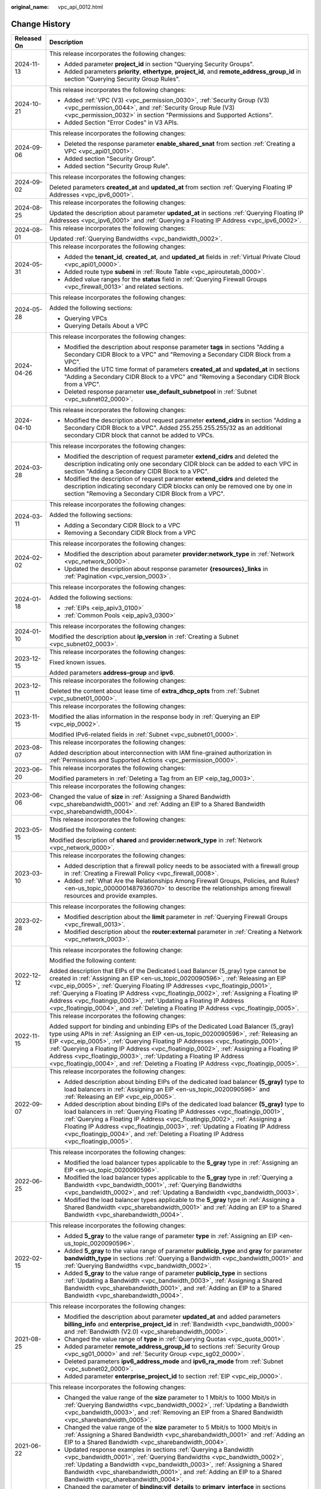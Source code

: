 :original_name: vpc_api_0012.html

.. _vpc_api_0012:

Change History
==============

+-----------------------------------+-------------------------------------------------------------------------------------------------------------------------------------------------------------------------------------------------------------------------------------------------------------------------------------------------------------------------------------------------------------------------------------------------------------------------------------------------------------------------------------------------------------------------+
| Released On                       | Description                                                                                                                                                                                                                                                                                                                                                                                                                                                                                                             |
+===================================+=========================================================================================================================================================================================================================================================================================================================================================================================================================================================================================================================+
| 2024-11-13                        | This release incorporates the following changes:                                                                                                                                                                                                                                                                                                                                                                                                                                                                        |
|                                   |                                                                                                                                                                                                                                                                                                                                                                                                                                                                                                                         |
|                                   | -  Added parameter **project_id** in section "Querying Security Groups".                                                                                                                                                                                                                                                                                                                                                                                                                                                |
|                                   | -  Added parameters **priority**, **ethertype**, **project_id**, and **remote_address_group_id** in section "Querying Security Group Rules".                                                                                                                                                                                                                                                                                                                                                                            |
+-----------------------------------+-------------------------------------------------------------------------------------------------------------------------------------------------------------------------------------------------------------------------------------------------------------------------------------------------------------------------------------------------------------------------------------------------------------------------------------------------------------------------------------------------------------------------+
| 2024-10-21                        | This release incorporates the following changes:                                                                                                                                                                                                                                                                                                                                                                                                                                                                        |
|                                   |                                                                                                                                                                                                                                                                                                                                                                                                                                                                                                                         |
|                                   | -  Added :ref:`VPC (V3) <vpc_permission_0030>`, :ref:`Security Group (V3) <vpc_permission_0044>`, and :ref:`Security Group Rule (V3) <vpc_permission_0032>` in section "Permissions and Supported Actions".                                                                                                                                                                                                                                                                                                             |
|                                   | -  Added Section "Error Codes" in V3 APIs.                                                                                                                                                                                                                                                                                                                                                                                                                                                                              |
+-----------------------------------+-------------------------------------------------------------------------------------------------------------------------------------------------------------------------------------------------------------------------------------------------------------------------------------------------------------------------------------------------------------------------------------------------------------------------------------------------------------------------------------------------------------------------+
| 2024-09-06                        | This release incorporates the following changes:                                                                                                                                                                                                                                                                                                                                                                                                                                                                        |
|                                   |                                                                                                                                                                                                                                                                                                                                                                                                                                                                                                                         |
|                                   | -  Deleted the response parameter **enable_shared_snat** from section :ref:`Creating a VPC <vpc_api01_0001>`.                                                                                                                                                                                                                                                                                                                                                                                                           |
|                                   | -  Added section "Security Group".                                                                                                                                                                                                                                                                                                                                                                                                                                                                                      |
|                                   | -  Added section "Security Group Rule".                                                                                                                                                                                                                                                                                                                                                                                                                                                                                 |
+-----------------------------------+-------------------------------------------------------------------------------------------------------------------------------------------------------------------------------------------------------------------------------------------------------------------------------------------------------------------------------------------------------------------------------------------------------------------------------------------------------------------------------------------------------------------------+
| 2024-09-02                        | This release incorporates the following changes:                                                                                                                                                                                                                                                                                                                                                                                                                                                                        |
|                                   |                                                                                                                                                                                                                                                                                                                                                                                                                                                                                                                         |
|                                   | Deleted parameters **created_at** and **updated_at** from section :ref:`Querying Floating IP Addresses <vpc_ipv6_0001>`.                                                                                                                                                                                                                                                                                                                                                                                                |
+-----------------------------------+-------------------------------------------------------------------------------------------------------------------------------------------------------------------------------------------------------------------------------------------------------------------------------------------------------------------------------------------------------------------------------------------------------------------------------------------------------------------------------------------------------------------------+
| 2024-08-25                        | This release incorporates the following changes:                                                                                                                                                                                                                                                                                                                                                                                                                                                                        |
|                                   |                                                                                                                                                                                                                                                                                                                                                                                                                                                                                                                         |
|                                   | Updated the description about parameter **updated_at** in sections :ref:`Querying Floating IP Addresses <vpc_ipv6_0001>` and :ref:`Querying a Floating IP Address <vpc_ipv6_0002>`.                                                                                                                                                                                                                                                                                                                                     |
+-----------------------------------+-------------------------------------------------------------------------------------------------------------------------------------------------------------------------------------------------------------------------------------------------------------------------------------------------------------------------------------------------------------------------------------------------------------------------------------------------------------------------------------------------------------------------+
| 2024-08-01                        | This release incorporates the following changes:                                                                                                                                                                                                                                                                                                                                                                                                                                                                        |
|                                   |                                                                                                                                                                                                                                                                                                                                                                                                                                                                                                                         |
|                                   | Updated :ref:`Querying Bandwidths <vpc_bandwidth_0002>`.                                                                                                                                                                                                                                                                                                                                                                                                                                                                |
+-----------------------------------+-------------------------------------------------------------------------------------------------------------------------------------------------------------------------------------------------------------------------------------------------------------------------------------------------------------------------------------------------------------------------------------------------------------------------------------------------------------------------------------------------------------------------+
| 2024-05-31                        | This release incorporates the following changes:                                                                                                                                                                                                                                                                                                                                                                                                                                                                        |
|                                   |                                                                                                                                                                                                                                                                                                                                                                                                                                                                                                                         |
|                                   | -  Added the **tenant_id**, **created_at**, and **updated_at** fields in :ref:`Virtual Private Cloud <vpc_api01_0000>`.                                                                                                                                                                                                                                                                                                                                                                                                 |
|                                   | -  Added route type **subeni** in :ref:`Route Table <vpc_apiroutetab_0000>`.                                                                                                                                                                                                                                                                                                                                                                                                                                            |
|                                   | -  Added value ranges for the **status** field in :ref:`Querying Firewall Groups <vpc_firewall_0013>` and related sections.                                                                                                                                                                                                                                                                                                                                                                                             |
+-----------------------------------+-------------------------------------------------------------------------------------------------------------------------------------------------------------------------------------------------------------------------------------------------------------------------------------------------------------------------------------------------------------------------------------------------------------------------------------------------------------------------------------------------------------------------+
| 2024-05-28                        | This release incorporates the following changes:                                                                                                                                                                                                                                                                                                                                                                                                                                                                        |
|                                   |                                                                                                                                                                                                                                                                                                                                                                                                                                                                                                                         |
|                                   | Added the following sections:                                                                                                                                                                                                                                                                                                                                                                                                                                                                                           |
|                                   |                                                                                                                                                                                                                                                                                                                                                                                                                                                                                                                         |
|                                   | -  Querying VPCs                                                                                                                                                                                                                                                                                                                                                                                                                                                                                                        |
|                                   | -  Querying Details About a VPC                                                                                                                                                                                                                                                                                                                                                                                                                                                                                         |
+-----------------------------------+-------------------------------------------------------------------------------------------------------------------------------------------------------------------------------------------------------------------------------------------------------------------------------------------------------------------------------------------------------------------------------------------------------------------------------------------------------------------------------------------------------------------------+
| 2024-04-26                        | This release incorporates the following changes:                                                                                                                                                                                                                                                                                                                                                                                                                                                                        |
|                                   |                                                                                                                                                                                                                                                                                                                                                                                                                                                                                                                         |
|                                   | -  Modified the description about response parameter **tags** in sections "Adding a Secondary CIDR Block to a VPC" and "Removing a Secondary CIDR Block from a VPC".                                                                                                                                                                                                                                                                                                                                                    |
|                                   | -  Modified the UTC time format of parameters **created_at** and **updated_at** in sections "Adding a Secondary CIDR Block to a VPC" and "Removing a Secondary CIDR Block from a VPC".                                                                                                                                                                                                                                                                                                                                  |
|                                   | -  Deleted response parameter **use_default_subnetpool** in :ref:`Subnet <vpc_subnet02_0000>`.                                                                                                                                                                                                                                                                                                                                                                                                                          |
+-----------------------------------+-------------------------------------------------------------------------------------------------------------------------------------------------------------------------------------------------------------------------------------------------------------------------------------------------------------------------------------------------------------------------------------------------------------------------------------------------------------------------------------------------------------------------+
| 2024-04-10                        | This release incorporates the following changes:                                                                                                                                                                                                                                                                                                                                                                                                                                                                        |
|                                   |                                                                                                                                                                                                                                                                                                                                                                                                                                                                                                                         |
|                                   | -  Modified the description about request parameter **extend_cidrs** in section "Adding a Secondary CIDR Block to a VPC". Added 255.255.255.255/32 as an additional secondary CIDR block that cannot be added to VPCs.                                                                                                                                                                                                                                                                                                  |
+-----------------------------------+-------------------------------------------------------------------------------------------------------------------------------------------------------------------------------------------------------------------------------------------------------------------------------------------------------------------------------------------------------------------------------------------------------------------------------------------------------------------------------------------------------------------------+
| 2024-03-28                        | This release incorporates the following changes:                                                                                                                                                                                                                                                                                                                                                                                                                                                                        |
|                                   |                                                                                                                                                                                                                                                                                                                                                                                                                                                                                                                         |
|                                   | -  Modified the description of request parameter **extend_cidrs** and deleted the description indicating only one secondary CIDR block can be added to each VPC in section "Adding a Secondary CIDR Block to a VPC".                                                                                                                                                                                                                                                                                                    |
|                                   | -  Modified the description of request parameter **extend_cidrs** and deleted the description indicating secondary CIDR blocks can only be removed one by one in section "Removing a Secondary CIDR Block from a VPC".                                                                                                                                                                                                                                                                                                  |
+-----------------------------------+-------------------------------------------------------------------------------------------------------------------------------------------------------------------------------------------------------------------------------------------------------------------------------------------------------------------------------------------------------------------------------------------------------------------------------------------------------------------------------------------------------------------------+
| 2024-03-11                        | This release incorporates the following changes:                                                                                                                                                                                                                                                                                                                                                                                                                                                                        |
|                                   |                                                                                                                                                                                                                                                                                                                                                                                                                                                                                                                         |
|                                   | Added the following sections:                                                                                                                                                                                                                                                                                                                                                                                                                                                                                           |
|                                   |                                                                                                                                                                                                                                                                                                                                                                                                                                                                                                                         |
|                                   | -  Adding a Secondary CIDR Block to a VPC                                                                                                                                                                                                                                                                                                                                                                                                                                                                               |
|                                   | -  Removing a Secondary CIDR Block from a VPC                                                                                                                                                                                                                                                                                                                                                                                                                                                                           |
+-----------------------------------+-------------------------------------------------------------------------------------------------------------------------------------------------------------------------------------------------------------------------------------------------------------------------------------------------------------------------------------------------------------------------------------------------------------------------------------------------------------------------------------------------------------------------+
| 2024-02-02                        | This release incorporates the following changes:                                                                                                                                                                                                                                                                                                                                                                                                                                                                        |
|                                   |                                                                                                                                                                                                                                                                                                                                                                                                                                                                                                                         |
|                                   | -  Modified the description about parameter **provider:network_type** in :ref:`Network <vpc_network_0000>`.                                                                                                                                                                                                                                                                                                                                                                                                             |
|                                   | -  Updated the description about response parameter **{resources}_links** in :ref:`Pagination <vpc_version_0003>`.                                                                                                                                                                                                                                                                                                                                                                                                      |
+-----------------------------------+-------------------------------------------------------------------------------------------------------------------------------------------------------------------------------------------------------------------------------------------------------------------------------------------------------------------------------------------------------------------------------------------------------------------------------------------------------------------------------------------------------------------------+
| 2024-01-18                        | This release incorporates the following changes:                                                                                                                                                                                                                                                                                                                                                                                                                                                                        |
|                                   |                                                                                                                                                                                                                                                                                                                                                                                                                                                                                                                         |
|                                   | Added the following sections:                                                                                                                                                                                                                                                                                                                                                                                                                                                                                           |
|                                   |                                                                                                                                                                                                                                                                                                                                                                                                                                                                                                                         |
|                                   | -  :ref:`EIPs <eip_apiv3_0100>`                                                                                                                                                                                                                                                                                                                                                                                                                                                                                         |
|                                   | -  :ref:`Common Pools <eip_apiv3_0300>`                                                                                                                                                                                                                                                                                                                                                                                                                                                                                 |
+-----------------------------------+-------------------------------------------------------------------------------------------------------------------------------------------------------------------------------------------------------------------------------------------------------------------------------------------------------------------------------------------------------------------------------------------------------------------------------------------------------------------------------------------------------------------------+
| 2024-01-10                        | This release incorporates the following changes:                                                                                                                                                                                                                                                                                                                                                                                                                                                                        |
|                                   |                                                                                                                                                                                                                                                                                                                                                                                                                                                                                                                         |
|                                   | Modified the description about **ip_version** in :ref:`Creating a Subnet <vpc_subnet02_0003>`.                                                                                                                                                                                                                                                                                                                                                                                                                          |
+-----------------------------------+-------------------------------------------------------------------------------------------------------------------------------------------------------------------------------------------------------------------------------------------------------------------------------------------------------------------------------------------------------------------------------------------------------------------------------------------------------------------------------------------------------------------------+
| 2023-12-15                        | This release incorporates the following changes:                                                                                                                                                                                                                                                                                                                                                                                                                                                                        |
|                                   |                                                                                                                                                                                                                                                                                                                                                                                                                                                                                                                         |
|                                   | Fixed known issues.                                                                                                                                                                                                                                                                                                                                                                                                                                                                                                     |
|                                   |                                                                                                                                                                                                                                                                                                                                                                                                                                                                                                                         |
|                                   | Added parameters **address-group** and **ipv6**.                                                                                                                                                                                                                                                                                                                                                                                                                                                                        |
+-----------------------------------+-------------------------------------------------------------------------------------------------------------------------------------------------------------------------------------------------------------------------------------------------------------------------------------------------------------------------------------------------------------------------------------------------------------------------------------------------------------------------------------------------------------------------+
| 2023-12-11                        | This release incorporates the following changes:                                                                                                                                                                                                                                                                                                                                                                                                                                                                        |
|                                   |                                                                                                                                                                                                                                                                                                                                                                                                                                                                                                                         |
|                                   | Deleted the content about lease time of **extra_dhcp_opts** from :ref:`Subnet <vpc_subnet01_0000>`.                                                                                                                                                                                                                                                                                                                                                                                                                     |
+-----------------------------------+-------------------------------------------------------------------------------------------------------------------------------------------------------------------------------------------------------------------------------------------------------------------------------------------------------------------------------------------------------------------------------------------------------------------------------------------------------------------------------------------------------------------------+
| 2023-11-15                        | This release incorporates the following changes:                                                                                                                                                                                                                                                                                                                                                                                                                                                                        |
|                                   |                                                                                                                                                                                                                                                                                                                                                                                                                                                                                                                         |
|                                   | Modified the alias information in the response body in :ref:`Querying an EIP <vpc_eip_0002>`.                                                                                                                                                                                                                                                                                                                                                                                                                           |
|                                   |                                                                                                                                                                                                                                                                                                                                                                                                                                                                                                                         |
|                                   | Modified IPv6-related fields in :ref:`Subnet <vpc_subnet01_0000>`.                                                                                                                                                                                                                                                                                                                                                                                                                                                      |
+-----------------------------------+-------------------------------------------------------------------------------------------------------------------------------------------------------------------------------------------------------------------------------------------------------------------------------------------------------------------------------------------------------------------------------------------------------------------------------------------------------------------------------------------------------------------------+
| 2023-08-07                        | This release incorporates the following changes:                                                                                                                                                                                                                                                                                                                                                                                                                                                                        |
|                                   |                                                                                                                                                                                                                                                                                                                                                                                                                                                                                                                         |
|                                   | Added description about interconnection with IAM fine-grained authorization in :ref:`Permissions and Supported Actions <vpc_permission_0000>`.                                                                                                                                                                                                                                                                                                                                                                          |
+-----------------------------------+-------------------------------------------------------------------------------------------------------------------------------------------------------------------------------------------------------------------------------------------------------------------------------------------------------------------------------------------------------------------------------------------------------------------------------------------------------------------------------------------------------------------------+
| 2023-06-20                        | This release incorporates the following changes:                                                                                                                                                                                                                                                                                                                                                                                                                                                                        |
|                                   |                                                                                                                                                                                                                                                                                                                                                                                                                                                                                                                         |
|                                   | Modified parameters in :ref:`Deleting a Tag from an EIP <eip_tag_0003>`.                                                                                                                                                                                                                                                                                                                                                                                                                                                |
+-----------------------------------+-------------------------------------------------------------------------------------------------------------------------------------------------------------------------------------------------------------------------------------------------------------------------------------------------------------------------------------------------------------------------------------------------------------------------------------------------------------------------------------------------------------------------+
| 2023-06-06                        | This release incorporates the following changes:                                                                                                                                                                                                                                                                                                                                                                                                                                                                        |
|                                   |                                                                                                                                                                                                                                                                                                                                                                                                                                                                                                                         |
|                                   | Changed the value of **size** in :ref:`Assigning a Shared Bandwidth <vpc_sharebandwidth_0001>` and :ref:`Adding an EIP to a Shared Bandwidth <vpc_sharebandwidth_0004>`.                                                                                                                                                                                                                                                                                                                                                |
+-----------------------------------+-------------------------------------------------------------------------------------------------------------------------------------------------------------------------------------------------------------------------------------------------------------------------------------------------------------------------------------------------------------------------------------------------------------------------------------------------------------------------------------------------------------------------+
| 2023-05-15                        | This release incorporates the following changes:                                                                                                                                                                                                                                                                                                                                                                                                                                                                        |
|                                   |                                                                                                                                                                                                                                                                                                                                                                                                                                                                                                                         |
|                                   | Modified the following content:                                                                                                                                                                                                                                                                                                                                                                                                                                                                                         |
|                                   |                                                                                                                                                                                                                                                                                                                                                                                                                                                                                                                         |
|                                   | Modified description of **shared** and **provider:network_type** in :ref:`Network <vpc_network_0000>`.                                                                                                                                                                                                                                                                                                                                                                                                                  |
+-----------------------------------+-------------------------------------------------------------------------------------------------------------------------------------------------------------------------------------------------------------------------------------------------------------------------------------------------------------------------------------------------------------------------------------------------------------------------------------------------------------------------------------------------------------------------+
| 2023-03-10                        | This release incorporates the following changes:                                                                                                                                                                                                                                                                                                                                                                                                                                                                        |
|                                   |                                                                                                                                                                                                                                                                                                                                                                                                                                                                                                                         |
|                                   | -  Added description that a firewall policy needs to be associated with a firewall group in :ref:`Creating a Firewall Policy <vpc_firewall_0008>`.                                                                                                                                                                                                                                                                                                                                                                      |
|                                   | -  Added :ref:`What Are the Relationships Among Firewall Groups, Policies, and Rules? <en-us_topic_0000001487936070>` to describe the relationships among firewall resources and provide examples.                                                                                                                                                                                                                                                                                                                      |
+-----------------------------------+-------------------------------------------------------------------------------------------------------------------------------------------------------------------------------------------------------------------------------------------------------------------------------------------------------------------------------------------------------------------------------------------------------------------------------------------------------------------------------------------------------------------------+
| 2023-02-28                        | This release incorporates the following changes:                                                                                                                                                                                                                                                                                                                                                                                                                                                                        |
|                                   |                                                                                                                                                                                                                                                                                                                                                                                                                                                                                                                         |
|                                   | -  Modified description about the **limit** parameter in :ref:`Querying Firewall Groups <vpc_firewall_0013>`.                                                                                                                                                                                                                                                                                                                                                                                                           |
|                                   | -  Modified description about the **router:external** parameter in :ref:`Creating a Network <vpc_network_0003>`.                                                                                                                                                                                                                                                                                                                                                                                                        |
+-----------------------------------+-------------------------------------------------------------------------------------------------------------------------------------------------------------------------------------------------------------------------------------------------------------------------------------------------------------------------------------------------------------------------------------------------------------------------------------------------------------------------------------------------------------------------+
| 2022-12-12                        | This release incorporates the following change:                                                                                                                                                                                                                                                                                                                                                                                                                                                                         |
|                                   |                                                                                                                                                                                                                                                                                                                                                                                                                                                                                                                         |
|                                   | Modified the following content:                                                                                                                                                                                                                                                                                                                                                                                                                                                                                         |
|                                   |                                                                                                                                                                                                                                                                                                                                                                                                                                                                                                                         |
|                                   | Added description that EIPs of the Dedicated Load Balancer (5_gray) type cannot be created in :ref:`Assigning an EIP <en-us_topic_0020090596>`, :ref:`Releasing an EIP <vpc_eip_0005>`, :ref:`Querying Floating IP Addresses <vpc_floatingip_0001>`, :ref:`Querying a Floating IP Address <vpc_floatingip_0002>`, :ref:`Assigning a Floating IP Address <vpc_floatingip_0003>`, :ref:`Updating a Floating IP Address <vpc_floatingip_0004>`, and :ref:`Deleting a Floating IP Address <vpc_floatingip_0005>`.           |
+-----------------------------------+-------------------------------------------------------------------------------------------------------------------------------------------------------------------------------------------------------------------------------------------------------------------------------------------------------------------------------------------------------------------------------------------------------------------------------------------------------------------------------------------------------------------------+
| 2022-11-15                        | This release incorporates the following changes:                                                                                                                                                                                                                                                                                                                                                                                                                                                                        |
|                                   |                                                                                                                                                                                                                                                                                                                                                                                                                                                                                                                         |
|                                   | Added support for binding and unbinding EIPs of the Dedicated Load Balancer (5_gray) type using APIs in :ref:`Assigning an EIP <en-us_topic_0020090596>`, :ref:`Releasing an EIP <vpc_eip_0005>`, :ref:`Querying Floating IP Addresses <vpc_floatingip_0001>`, :ref:`Querying a Floating IP Address <vpc_floatingip_0002>`, :ref:`Assigning a Floating IP Address <vpc_floatingip_0003>`, :ref:`Updating a Floating IP Address <vpc_floatingip_0004>`, and :ref:`Deleting a Floating IP Address <vpc_floatingip_0005>`. |
+-----------------------------------+-------------------------------------------------------------------------------------------------------------------------------------------------------------------------------------------------------------------------------------------------------------------------------------------------------------------------------------------------------------------------------------------------------------------------------------------------------------------------------------------------------------------------+
| 2022-09-07                        | This release incorporates the following changes:                                                                                                                                                                                                                                                                                                                                                                                                                                                                        |
|                                   |                                                                                                                                                                                                                                                                                                                                                                                                                                                                                                                         |
|                                   | -  Added description about binding EIPs of the dedicated load balancer **(5_gray)** type to load balancers in :ref:`Assigning an EIP <en-us_topic_0020090596>` and :ref:`Releasing an EIP <vpc_eip_0005>`.                                                                                                                                                                                                                                                                                                              |
|                                   | -  Added description about binding EIPs of the dedicated load balancer **(5_gray)** type to load balancers in :ref:`Querying Floating IP Addresses <vpc_floatingip_0001>`, :ref:`Querying a Floating IP Address <vpc_floatingip_0002>`, :ref:`Assigning a Floating IP Address <vpc_floatingip_0003>`, :ref:`Updating a Floating IP Address <vpc_floatingip_0004>`, and :ref:`Deleting a Floating IP Address <vpc_floatingip_0005>`.                                                                                     |
+-----------------------------------+-------------------------------------------------------------------------------------------------------------------------------------------------------------------------------------------------------------------------------------------------------------------------------------------------------------------------------------------------------------------------------------------------------------------------------------------------------------------------------------------------------------------------+
| 2022-06-25                        | This release incorporates the following changes:                                                                                                                                                                                                                                                                                                                                                                                                                                                                        |
|                                   |                                                                                                                                                                                                                                                                                                                                                                                                                                                                                                                         |
|                                   | -  Modified the load balancer types applicable to the **5_gray** type in :ref:`Assigning an EIP <en-us_topic_0020090596>`.                                                                                                                                                                                                                                                                                                                                                                                              |
|                                   | -  Modified the load balancer types applicable to the **5_gray** type in :ref:`Querying a Bandwidth <vpc_bandwidth_0001>`, :ref:`Querying Bandwidths <vpc_bandwidth_0002>`, and :ref:`Updating a Bandwidth <vpc_bandwidth_0003>`.                                                                                                                                                                                                                                                                                       |
|                                   | -  Modified the load balancer types applicable to the **5_gray** type in :ref:`Assigning a Shared Bandwidth <vpc_sharebandwidth_0001>` and :ref:`Adding an EIP to a Shared Bandwidth <vpc_sharebandwidth_0004>`.                                                                                                                                                                                                                                                                                                        |
+-----------------------------------+-------------------------------------------------------------------------------------------------------------------------------------------------------------------------------------------------------------------------------------------------------------------------------------------------------------------------------------------------------------------------------------------------------------------------------------------------------------------------------------------------------------------------+
| 2022-02-15                        | This release incorporates the following changes:                                                                                                                                                                                                                                                                                                                                                                                                                                                                        |
|                                   |                                                                                                                                                                                                                                                                                                                                                                                                                                                                                                                         |
|                                   | -  Added **5_gray** to the value range of parameter **type** in :ref:`Assigning an EIP <en-us_topic_0020090596>`.                                                                                                                                                                                                                                                                                                                                                                                                       |
|                                   | -  Added **5_gray** to the value range of parameter **publicip_type** and **gray** for parameter **bandwidth_type** in sections :ref:`Querying a Bandwidth <vpc_bandwidth_0001>` and :ref:`Querying Bandwidths <vpc_bandwidth_0002>`.                                                                                                                                                                                                                                                                                   |
|                                   | -  Added **5_gray** to the value range of parameter **publicip_type** in sections :ref:`Updating a Bandwidth <vpc_bandwidth_0003>`, :ref:`Assigning a Shared Bandwidth <vpc_sharebandwidth_0001>`, and :ref:`Adding an EIP to a Shared Bandwidth <vpc_sharebandwidth_0004>`.                                                                                                                                                                                                                                            |
+-----------------------------------+-------------------------------------------------------------------------------------------------------------------------------------------------------------------------------------------------------------------------------------------------------------------------------------------------------------------------------------------------------------------------------------------------------------------------------------------------------------------------------------------------------------------------+
| 2021-08-25                        | This release incorporates the following changes:                                                                                                                                                                                                                                                                                                                                                                                                                                                                        |
|                                   |                                                                                                                                                                                                                                                                                                                                                                                                                                                                                                                         |
|                                   | -  Modified the description about parameter **updated_at** and added parameters **billing_info** and **enterprise_project_id** in :ref:`Bandwidth <vpc_bandwidth_0000>` and :ref:`Bandwidth (V2.0) <vpc_sharebandwidth_0000>`.                                                                                                                                                                                                                                                                                          |
|                                   | -  Changed the value range of **type** in :ref:`Querying Quotas <vpc_quota_0001>`.                                                                                                                                                                                                                                                                                                                                                                                                                                      |
|                                   | -  Added parameter **remote_address_group_id** to sections :ref:`Security Group <vpc_sg01_0000>` and :ref:`Security Group <vpc_sg02_0000>`.                                                                                                                                                                                                                                                                                                                                                                             |
|                                   | -  Deleted parameters **ipv6_address_mode** and **ipv6_ra_mode** from :ref:`Subnet <vpc_subnet02_0000>`.                                                                                                                                                                                                                                                                                                                                                                                                                |
|                                   | -  Added parameter **enterprise_project_id** to section :ref:`EIP <vpc_eip_0000>`.                                                                                                                                                                                                                                                                                                                                                                                                                                      |
+-----------------------------------+-------------------------------------------------------------------------------------------------------------------------------------------------------------------------------------------------------------------------------------------------------------------------------------------------------------------------------------------------------------------------------------------------------------------------------------------------------------------------------------------------------------------------+
| 2021-06-22                        | This release incorporates the following changes:                                                                                                                                                                                                                                                                                                                                                                                                                                                                        |
|                                   |                                                                                                                                                                                                                                                                                                                                                                                                                                                                                                                         |
|                                   | -  Changed the value range of the **size** parameter to 1 Mbit/s to 1000 Mbit/s in :ref:`Querying Bandwidths <vpc_bandwidth_0002>`, :ref:`Updating a Bandwidth <vpc_bandwidth_0003>`, and :ref:`Removing an EIP from a Shared Bandwidth <vpc_sharebandwidth_0005>`.                                                                                                                                                                                                                                                     |
|                                   | -  Changed the value range of the **size** parameter to 5 Mbit/s to 1000 Mbit/s in :ref:`Assigning a Shared Bandwidth <vpc_sharebandwidth_0001>` and :ref:`Adding an EIP to a Shared Bandwidth <vpc_sharebandwidth_0004>`.                                                                                                                                                                                                                                                                                              |
|                                   | -  Updated response examples in sections :ref:`Querying a Bandwidth <vpc_bandwidth_0001>`, :ref:`Querying Bandwidths <vpc_bandwidth_0002>`, :ref:`Updating a Bandwidth <vpc_bandwidth_0003>`, :ref:`Assigning a Shared Bandwidth <vpc_sharebandwidth_0001>`, and :ref:`Adding an EIP to a Shared Bandwidth <vpc_sharebandwidth_0004>`.                                                                                                                                                                                  |
|                                   | -  Changed the parameter of **binding:vif_details** to **primary_interface** in sections :ref:`Querying Ports <vpc_port02_0001>`, :ref:`Querying a Port <vpc_port02_0002>`, :ref:`Creating a Port <vpc_port02_0003>`, and :ref:`Updating a Port <vpc_port02_0004>`.                                                                                                                                                                                                                                                     |
+-----------------------------------+-------------------------------------------------------------------------------------------------------------------------------------------------------------------------------------------------------------------------------------------------------------------------------------------------------------------------------------------------------------------------------------------------------------------------------------------------------------------------------------------------------------------------+
| 2021-05-25                        | This release incorporates the following changes:                                                                                                                                                                                                                                                                                                                                                                                                                                                                        |
|                                   |                                                                                                                                                                                                                                                                                                                                                                                                                                                                                                                         |
|                                   | -  Added parameter **id** to the **bandwidth** field in section :ref:`Assigning an EIP <en-us_topic_0020090596>`.                                                                                                                                                                                                                                                                                                                                                                                                       |
|                                   | -  Added parameter **ip_version** to sections :ref:`EIP <vpc_eip_0000>`, :ref:`Bandwidth <vpc_bandwidth_0000>`, and :ref:`Bandwidth (V2.0) <vpc_sharebandwidth_0000>`.                                                                                                                                                                                                                                                                                                                                                  |
|                                   | -  Added parameter **bandwidth_name** to section :ref:`EIP <vpc_eip_0000>`.                                                                                                                                                                                                                                                                                                                                                                                                                                             |
|                                   | -  Added parameters **created_at**, **updated_at**, **enable_bandwidth_rules**, **rule_quota**, and **bandwidth_rules** in sections :ref:`Bandwidth <vpc_bandwidth_0000>` and :ref:`Assigning a Shared Bandwidth <vpc_sharebandwidth_0001>`.                                                                                                                                                                                                                                                                            |
|                                   | -  Added value **share** to the value range of parameter **bandwidth_type** in section :ref:`Bandwidth <vpc_bandwidth_0000>`.                                                                                                                                                                                                                                                                                                                                                                                           |
+-----------------------------------+-------------------------------------------------------------------------------------------------------------------------------------------------------------------------------------------------------------------------------------------------------------------------------------------------------------------------------------------------------------------------------------------------------------------------------------------------------------------------------------------------------------------------+
| 2021-05-10                        | This release incorporates the following changes:                                                                                                                                                                                                                                                                                                                                                                                                                                                                        |
|                                   |                                                                                                                                                                                                                                                                                                                                                                                                                                                                                                                         |
|                                   | -  Added description that the IP addresses reserved by the system cannot be obtained using APIs in :ref:`Querying Private IP Address Details <vpc_privateip_0002>`.                                                                                                                                                                                                                                                                                                                                                     |
|                                   | -  Moved :ref:`Error Codes <vpc_api_0003>` and :ref:`Status Codes <vpc_api_0002>` to :ref:`Appendix <vpc_api_0007>`.                                                                                                                                                                                                                                                                                                                                                                                                    |
|                                   | -  Added a value for the **type** parameter of the **publicip** field in section :ref:`EIP <vpc_eip_0000>` and :ref:`Bandwidth <vpc_bandwidth_0000>`.                                                                                                                                                                                                                                                                                                                                                                   |
|                                   | -  Added **WHOLE** to the value range of parameter **share_type** in section :ref:`Bandwidth <vpc_bandwidth_0000>`.                                                                                                                                                                                                                                                                                                                                                                                                     |
+-----------------------------------+-------------------------------------------------------------------------------------------------------------------------------------------------------------------------------------------------------------------------------------------------------------------------------------------------------------------------------------------------------------------------------------------------------------------------------------------------------------------------------------------------------------------------+
| 2020-12-16                        | This release incorporates the following changes:                                                                                                                                                                                                                                                                                                                                                                                                                                                                        |
|                                   |                                                                                                                                                                                                                                                                                                                                                                                                                                                                                                                         |
|                                   | -  Modified the value range of **cidr** in section :ref:`Virtual Private Cloud <vpc_api01_0000>`.                                                                                                                                                                                                                                                                                                                                                                                                                       |
|                                   | -  Changed the maximum number of tags in sections :ref:`Querying VPCs by Tag <vpc_tag_0005>` and :ref:`Querying Subnets by Tag <subnet_tag_0005>`.                                                                                                                                                                                                                                                                                                                                                                      |
|                                   | -  Added fields **port_security_enabled**, **dns_name**, and **dns_assignment** to section :ref:`Port <vpc_port02_0000>`.                                                                                                                                                                                                                                                                                                                                                                                               |
+-----------------------------------+-------------------------------------------------------------------------------------------------------------------------------------------------------------------------------------------------------------------------------------------------------------------------------------------------------------------------------------------------------------------------------------------------------------------------------------------------------------------------------------------------------------------------+
| 2020-06-30                        | This release incorporates the following changes:                                                                                                                                                                                                                                                                                                                                                                                                                                                                        |
|                                   |                                                                                                                                                                                                                                                                                                                                                                                                                                                                                                                         |
|                                   | -  Added the **routes** field in section :ref:`Updating a VPC <vpc_api01_0004>`.                                                                                                                                                                                                                                                                                                                                                                                                                                        |
|                                   | -  Added field **index_enabled** in section :ref:`VPC Flow Log <vpc_flow_0000>`.                                                                                                                                                                                                                                                                                                                                                                                                                                        |
|                                   | -  Modified URI parameters in sections :ref:`Querying Security Group Rule Details <vpc_sg01_0006>` and :ref:`Deleting a Security Group Rule <vpc_sg01_0008>`.                                                                                                                                                                                                                                                                                                                                                           |
|                                   | -  Modified description of the **tenant_id** field in section :ref:`Creating a VPC Peering Connection <vpc_peering_0003>`.                                                                                                                                                                                                                                                                                                                                                                                              |
|                                   | -  Modified the **network_ip_availability** parameter type in section :ref:`Querying IP Address Usage on a Specified Network <vpc_natworkip_0001>`.                                                                                                                                                                                                                                                                                                                                                                     |
|                                   | -  Modified the **networks** parameter type in section :ref:`Querying Networks <vpc_network_0001>`.                                                                                                                                                                                                                                                                                                                                                                                                                     |
|                                   | -  Added response parameter **project_id** in sections :ref:`Adding an Interface to a Router <vpc_router_0006>` and :ref:`Removing an Interface from a Router <vpc_router_0007>`.                                                                                                                                                                                                                                                                                                                                       |
|                                   | -  Added the **device_owner** field in section :ref:`Creating a Port <vpc_port02_0003>`.                                                                                                                                                                                                                                                                                                                                                                                                                                |
|                                   | -  Added information about whether the **allow_address_pair** and **extra_dhcp_opt** fields are mandatory in section :ref:`Updating a Port <vpc_port02_0004>`.                                                                                                                                                                                                                                                                                                                                                          |
|                                   | -  Added or modified the **ports_links**, **binding:profile**, and **binding:vif_details** fields in section :ref:`Port <vpc_port02_0000>`.                                                                                                                                                                                                                                                                                                                                                                             |
|                                   | -  Added the **networks_links** field in section :ref:`Network <vpc_network_0000>`.                                                                                                                                                                                                                                                                                                                                                                                                                                     |
|                                   | -  Added the **subnets_links** field in section :ref:`Subnet <vpc_subnet02_0000>`.                                                                                                                                                                                                                                                                                                                                                                                                                                      |
|                                   | -  Added the **routers_links** field in section :ref:`Router <vpc_router_0000>`.                                                                                                                                                                                                                                                                                                                                                                                                                                        |
|                                   | -  Added or modified the **firewall_rules_links** and **firewall_policies** fields in section :ref:`Firewall <vpc_firewall_0000>`.                                                                                                                                                                                                                                                                                                                                                                                      |
|                                   | -  Modified the URI in sections :ref:`Querying a Security Group Rule <vpc_sg02_0007>` and :ref:`Deleting a Security Group Rule <vpc_sg02_0009>`.                                                                                                                                                                                                                                                                                                                                                                        |
|                                   | -  Added the **tenant_id** field in sections :ref:`Creating a Security Group <vpc_sg01_0001>` and :ref:`Querying Security Group Rule Details <vpc_sg01_0006>`.                                                                                                                                                                                                                                                                                                                                                          |
|                                   | -  Added the **peerings_link** object in section :ref:`Querying VPC Peering Connections <vpc_peering_0001>`.                                                                                                                                                                                                                                                                                                                                                                                                            |
|                                   | -  Added the **routes_link** object in section :ref:`Querying VPC Routes <vpc_route_0001>`.                                                                                                                                                                                                                                                                                                                                                                                                                             |
|                                   | -  Added the **fixed_ip** field in section :ref:`Creating a Port <vpc_port02_0003>`.                                                                                                                                                                                                                                                                                                                                                                                                                                    |
|                                   | -  Added the **firewall_policies_link** object in section :ref:`Querying Firewall Policies <vpc_firewall_0006>`.                                                                                                                                                                                                                                                                                                                                                                                                        |
|                                   | -  Added the **project_id** field in sections :ref:`Inserting a Firewall Rule <vpc_firewall_0011>` and :ref:`Removing a Firewall Rule <vpc_firewall_0012>`.                                                                                                                                                                                                                                                                                                                                                             |
|                                   | -  Added the **created_at** and **updated_at** fields in sections :ref:`Querying Firewall Groups <vpc_firewall_0013>`, :ref:`Querying a Firewall Group <vpc_firewall_0014>`, :ref:`Creating a Firewall Group <vpc_firewall_0015>`, and :ref:`Updating a Firewall Group <vpc_firewall_0016>`.                                                                                                                                                                                                                            |
|                                   | -  Added the **firewall_groups_link** object in section :ref:`Querying Firewall Groups <vpc_firewall_0013>`.                                                                                                                                                                                                                                                                                                                                                                                                            |
|                                   | -  Changed the position of the section :ref:`Permissions and Supported Actions <vpc_permission_0000>` and adjusted the table.                                                                                                                                                                                                                                                                                                                                                                                           |
+-----------------------------------+-------------------------------------------------------------------------------------------------------------------------------------------------------------------------------------------------------------------------------------------------------------------------------------------------------------------------------------------------------------------------------------------------------------------------------------------------------------------------------------------------------------------------+
| 2020-04-13                        | This release incorporates the following changes:                                                                                                                                                                                                                                                                                                                                                                                                                                                                        |
|                                   |                                                                                                                                                                                                                                                                                                                                                                                                                                                                                                                         |
|                                   | -  Modified description of parameters in the **security_group_rule** field in section :ref:`Adding a Security Group Rule <vpc_sg01_0005>`.                                                                                                                                                                                                                                                                                                                                                                              |
|                                   | -  Added URI parameter description in :ref:`Port <vpc_port02_0000>`, :ref:`Network <vpc_network_0000>`, :ref:`Querying Subnets <vpc_subnet02_0001>`, :ref:`Querying Routers <vpc_router_0001>`, :ref:`Firewall <vpc_firewall_0000>`, and :ref:`Security Group <vpc_sg02_0000>`.                                                                                                                                                                                                                                         |
|                                   | -  Added description of discarding **vpc_id** in section :ref:`Creating a Security Group <vpc_sg01_0001>`.                                                                                                                                                                                                                                                                                                                                                                                                              |
+-----------------------------------+-------------------------------------------------------------------------------------------------------------------------------------------------------------------------------------------------------------------------------------------------------------------------------------------------------------------------------------------------------------------------------------------------------------------------------------------------------------------------------------------------------------------------+
| 2020-03-20                        | This release incorporates the following changes:                                                                                                                                                                                                                                                                                                                                                                                                                                                                        |
|                                   |                                                                                                                                                                                                                                                                                                                                                                                                                                                                                                                         |
|                                   | Added the value of **5_mailbgp** for parameters **type** and **publicip_type**                                                                                                                                                                                                                                                                                                                                                                                                                                          |
|                                   |                                                                                                                                                                                                                                                                                                                                                                                                                                                                                                                         |
|                                   | in sections :ref:`Assigning an EIP <en-us_topic_0020090596>`, :ref:`Bandwidth <vpc_bandwidth_0000>`, and :ref:`Bandwidth (V2.0) <vpc_sharebandwidth_0000>`.                                                                                                                                                                                                                                                                                                                                                             |
+-----------------------------------+-------------------------------------------------------------------------------------------------------------------------------------------------------------------------------------------------------------------------------------------------------------------------------------------------------------------------------------------------------------------------------------------------------------------------------------------------------------------------------------------------------------------------+
| 2020-02-25                        | This release incorporates the following changes:                                                                                                                                                                                                                                                                                                                                                                                                                                                                        |
|                                   |                                                                                                                                                                                                                                                                                                                                                                                                                                                                                                                         |
|                                   | -  Added section :ref:`Bandwidth (V2.0) <vpc_sharebandwidth_0000>`.                                                                                                                                                                                                                                                                                                                                                                                                                                                     |
|                                   | -  Added :ref:`Bandwidth (V2) <vpc_permission_0018>` in section :ref:`Permissions and Supported Actions <vpc_permission_0000>`.                                                                                                                                                                                                                                                                                                                                                                                         |
+-----------------------------------+-------------------------------------------------------------------------------------------------------------------------------------------------------------------------------------------------------------------------------------------------------------------------------------------------------------------------------------------------------------------------------------------------------------------------------------------------------------------------------------------------------------------------+
| 2019-09-10                        | This release incorporates the following changes:                                                                                                                                                                                                                                                                                                                                                                                                                                                                        |
|                                   |                                                                                                                                                                                                                                                                                                                                                                                                                                                                                                                         |
|                                   | -  Added APIs described in section :ref:`VPC Flow Log <vpc_flow_0000>` and VPC flow log error codes to section :ref:`Error Codes <vpc_api_0003>`.                                                                                                                                                                                                                                                                                                                                                                       |
|                                   | -  Modified the description of the **charge_mode** field and its value in the response example in :ref:`Bandwidth <vpc_bandwidth_0000>`.                                                                                                                                                                                                                                                                                                                                                                                |
+-----------------------------------+-------------------------------------------------------------------------------------------------------------------------------------------------------------------------------------------------------------------------------------------------------------------------------------------------------------------------------------------------------------------------------------------------------------------------------------------------------------------------------------------------------------------------+
| 2018-11-30                        | This release incorporates the following changes:                                                                                                                                                                                                                                                                                                                                                                                                                                                                        |
|                                   |                                                                                                                                                                                                                                                                                                                                                                                                                                                                                                                         |
|                                   | -  Added the **extra_dhcp_opts** field in sections :ref:`Creating a Subnet <vpc_subnet01_0001>`, :ref:`Querying Subnet Details <vpc_subnet01_0002>`, :ref:`Querying Subnets <vpc_subnet01_0003>`, and :ref:`Updating Subnet Information <vpc_subnet01_0004>`.                                                                                                                                                                                                                                                           |
+-----------------------------------+-------------------------------------------------------------------------------------------------------------------------------------------------------------------------------------------------------------------------------------------------------------------------------------------------------------------------------------------------------------------------------------------------------------------------------------------------------------------------------------------------------------------------+
| 2018-10-22                        | This release incorporates the following changes:                                                                                                                                                                                                                                                                                                                                                                                                                                                                        |
|                                   |                                                                                                                                                                                                                                                                                                                                                                                                                                                                                                                         |
|                                   | -  Added sections :ref:`APIs <vpc_api_0000>` and :ref:`Native OpenStack Neutron APIs (V2.0) <vpc_open_0000>` and categorized VPC APIs and native OpenStack APIs.                                                                                                                                                                                                                                                                                                                                                        |
|                                   | -  Deleted description about the **Reject** rule from section :ref:`Updating a Firewall Rule <vpc_firewall_0004>`.                                                                                                                                                                                                                                                                                                                                                                                                      |
|                                   | -  Added the **project_id**, **created_at**, and **updated_at** fields to and modified the example request and response in sections :ref:`Port <vpc_port02_0000>`, :ref:`Network <vpc_network_0000>`, :ref:`Subnet <vpc_subnet02_0000>`, :ref:`Router <vpc_router_0000>`, :ref:`Floating IP Address <vpc_floatingip_0000>`, :ref:`Firewall <vpc_firewall_0000>`, and :ref:`Security Group <vpc_sg02_0000>`.                                                                                                             |
|                                   | -  Modified the API format to ensure consistency.                                                                                                                                                                                                                                                                                                                                                                                                                                                                       |
|                                   | -  Modified description about the **tenant_id** and **project_id** fields to ensure consistency.                                                                                                                                                                                                                                                                                                                                                                                                                        |
|                                   | -  Added section :ref:`VPC Peering Connection <vpc_permission_0005>` under **API Permissions**.                                                                                                                                                                                                                                                                                                                                                                                                                         |
+-----------------------------------+-------------------------------------------------------------------------------------------------------------------------------------------------------------------------------------------------------------------------------------------------------------------------------------------------------------------------------------------------------------------------------------------------------------------------------------------------------------------------------------------------------------------------+
| 2018-10-12                        | This release incorporates the following changes:                                                                                                                                                                                                                                                                                                                                                                                                                                                                        |
|                                   |                                                                                                                                                                                                                                                                                                                                                                                                                                                                                                                         |
|                                   | -  Added section :ref:`Querying a Specified API Version <vpc_version_0002>`.                                                                                                                                                                                                                                                                                                                                                                                                                                            |
+-----------------------------------+-------------------------------------------------------------------------------------------------------------------------------------------------------------------------------------------------------------------------------------------------------------------------------------------------------------------------------------------------------------------------------------------------------------------------------------------------------------------------------------------------------------------------+
| 2018-09-04                        | This release incorporates the following changes:                                                                                                                                                                                                                                                                                                                                                                                                                                                                        |
|                                   |                                                                                                                                                                                                                                                                                                                                                                                                                                                                                                                         |
|                                   | -  Modified the response example in section :ref:`Associating Multiple NIC Ports to or Disassociating Them from a Security Group at a Time <vpc_sg01_0009>`.                                                                                                                                                                                                                                                                                                                                                            |
|                                   | -  Added error messages for associating multiple NIC ports to or disassociating them from a security group at a time in section :ref:`Error Codes <vpc_api_0003>`.                                                                                                                                                                                                                                                                                                                                                      |
+-----------------------------------+-------------------------------------------------------------------------------------------------------------------------------------------------------------------------------------------------------------------------------------------------------------------------------------------------------------------------------------------------------------------------------------------------------------------------------------------------------------------------------------------------------------------------+
| 2018-08-30                        | This release incorporates the following changes:                                                                                                                                                                                                                                                                                                                                                                                                                                                                        |
|                                   |                                                                                                                                                                                                                                                                                                                                                                                                                                                                                                                         |
|                                   | -  Added section :ref:`Associating Multiple NIC Ports to or Disassociating Them from a Security Group at a Time <vpc_sg01_0009>`.                                                                                                                                                                                                                                                                                                                                                                                       |
+-----------------------------------+-------------------------------------------------------------------------------------------------------------------------------------------------------------------------------------------------------------------------------------------------------------------------------------------------------------------------------------------------------------------------------------------------------------------------------------------------------------------------------------------------------------------------+
| 2018-07-30                        | This release incorporates the following changes:                                                                                                                                                                                                                                                                                                                                                                                                                                                                        |
|                                   |                                                                                                                                                                                                                                                                                                                                                                                                                                                                                                                         |
|                                   | -  Added section :ref:`Permissions and Supported Actions <vpc_permission_0000>`.                                                                                                                                                                                                                                                                                                                                                                                                                                        |
|                                   | -  Deleted sections related to VPNs. An independent VPN API reference will be provided.                                                                                                                                                                                                                                                                                                                                                                                                                                 |
+-----------------------------------+-------------------------------------------------------------------------------------------------------------------------------------------------------------------------------------------------------------------------------------------------------------------------------------------------------------------------------------------------------------------------------------------------------------------------------------------------------------------------------------------------------------------------+
| 2018-06-11                        | This release incorporates the following changes:                                                                                                                                                                                                                                                                                                                                                                                                                                                                        |
|                                   |                                                                                                                                                                                                                                                                                                                                                                                                                                                                                                                         |
|                                   | -  Modified VPC tagging description in section :ref:`Querying VPC Tags in a Specified Project <vpc_tag_0006>`.                                                                                                                                                                                                                                                                                                                                                                                                          |
|                                   | -  Modified subnet tagging description in section :ref:`Querying Subnet Tags in a Specified Project <subnet_tag_0006>`.                                                                                                                                                                                                                                                                                                                                                                                                 |
|                                   | -  Modified EIP tagging description in section :ref:`Querying EIP Tags in a Specified Project <eip_tag_0006>`.                                                                                                                                                                                                                                                                                                                                                                                                          |
+-----------------------------------+-------------------------------------------------------------------------------------------------------------------------------------------------------------------------------------------------------------------------------------------------------------------------------------------------------------------------------------------------------------------------------------------------------------------------------------------------------------------------------------------------------------------------+
| 2018-04-28                        | This release incorporates the following changes:                                                                                                                                                                                                                                                                                                                                                                                                                                                                        |
|                                   |                                                                                                                                                                                                                                                                                                                                                                                                                                                                                                                         |
|                                   | -  Opened APIs described in section :ref:`Floating IP Address (IPv6) <vpc_ipv6_0000>`.                                                                                                                                                                                                                                                                                                                                                                                                                                  |
+-----------------------------------+-------------------------------------------------------------------------------------------------------------------------------------------------------------------------------------------------------------------------------------------------------------------------------------------------------------------------------------------------------------------------------------------------------------------------------------------------------------------------------------------------------------------------+
| 2018-03-30                        | This release incorporates the following changes:                                                                                                                                                                                                                                                                                                                                                                                                                                                                        |
|                                   |                                                                                                                                                                                                                                                                                                                                                                                                                                                                                                                         |
|                                   | -  Added section :ref:`Querying API Versions <vpc_version_0001>`.                                                                                                                                                                                                                                                                                                                                                                                                                                                       |
|                                   | -  Modified the content in section :ref:`VPC Tag Management <vpc_tag_0000>`.                                                                                                                                                                                                                                                                                                                                                                                                                                            |
|                                   | -  Added section :ref:`Subnet Tag Management <subnet_tag_0000>`.                                                                                                                                                                                                                                                                                                                                                                                                                                                        |
|                                   | -  Added section :ref:`EIP Tag Management <eip_tag_0000>`.                                                                                                                                                                                                                                                                                                                                                                                                                                                              |
|                                   | -  Added metrics **Upstream Traffic** and **Downstream Traffic** in section :ref:`VPC Monitoring Metrics <vpc_api_0010>`.                                                                                                                                                                                                                                                                                                                                                                                               |
|                                   | -  Modified the content in section :ref:`API Usage Guidelines <en-us_topic_0050065465>`.                                                                                                                                                                                                                                                                                                                                                                                                                                |
+-----------------------------------+-------------------------------------------------------------------------------------------------------------------------------------------------------------------------------------------------------------------------------------------------------------------------------------------------------------------------------------------------------------------------------------------------------------------------------------------------------------------------------------------------------------------------+
| 2018-02-28                        | This release incorporates the following changes:                                                                                                                                                                                                                                                                                                                                                                                                                                                                        |
|                                   |                                                                                                                                                                                                                                                                                                                                                                                                                                                                                                                         |
|                                   | -  Modified the URI and description in the API format in section :ref:`Querying VPC Peering Connections <vpc_peering_0001>`.                                                                                                                                                                                                                                                                                                                                                                                            |
|                                   | -  Modified the URI and description in the API format in section :ref:`Querying VPC Routes <vpc_route_0001>`.                                                                                                                                                                                                                                                                                                                                                                                                           |
|                                   | -  Modified the response parameters and parameter examples in section :ref:`Accepting a VPC Peering Connection <vpc_peering_0004>`.                                                                                                                                                                                                                                                                                                                                                                                     |
|                                   | -  Modified the response parameters and parameter examples in section :ref:`Refusing a VPC Peering Connection <vpc_peering_0005>`.                                                                                                                                                                                                                                                                                                                                                                                      |
|                                   | -  Provided the address for downloading the sample code in section **Sample Code**.                                                                                                                                                                                                                                                                                                                                                                                                                                     |
+-----------------------------------+-------------------------------------------------------------------------------------------------------------------------------------------------------------------------------------------------------------------------------------------------------------------------------------------------------------------------------------------------------------------------------------------------------------------------------------------------------------------------------------------------------------------------+
| 2018-02-14                        | This release incorporates the following changes:                                                                                                                                                                                                                                                                                                                                                                                                                                                                        |
|                                   |                                                                                                                                                                                                                                                                                                                                                                                                                                                                                                                         |
|                                   | -  Modified the title of section **VPN (Native OpenStack API)**.                                                                                                                                                                                                                                                                                                                                                                                                                                                        |
|                                   | -  Linked the error codes in subsections of **VPN (Native OpenStack API)** to **Error Codes**.                                                                                                                                                                                                                                                                                                                                                                                                                          |
|                                   | -  Linked the error codes in subsection :ref:`Subnet Pool <vpc_subnetpools_0000>` to :ref:`Status Codes <vpc_api_0002>`.                                                                                                                                                                                                                                                                                                                                                                                                |
|                                   | -  Linked the error codes in the tag management sections.                                                                                                                                                                                                                                                                                                                                                                                                                                                               |
|                                   | -  Adjusted the sequence of subsections under :ref:`Subnet Pool <vpc_subnetpools_0000>`.                                                                                                                                                                                                                                                                                                                                                                                                                                |
|                                   | -  Modified the description of parameters **share_type** and **charge_mode** in the **bandwidth** field in section :ref:`Assigning an EIP <en-us_topic_0020090596>`.                                                                                                                                                                                                                                                                                                                                                    |
|                                   | -  Added the example request in section **Creating a VPN Service**.                                                                                                                                                                                                                                                                                                                                                                                                                                                     |
|                                   | -  Added the example request and example response in section **Querying VPN Endpoint Groups**.                                                                                                                                                                                                                                                                                                                                                                                                                          |
|                                   | -  Added the example request in section **Querying Details About a VPN Service**.                                                                                                                                                                                                                                                                                                                                                                                                                                       |
|                                   | -  Modified the example response in section **Deleting an IKE Policy**.                                                                                                                                                                                                                                                                                                                                                                                                                                                 |
|                                   | -  Added the example request in section **Deleting a VPN Service**.                                                                                                                                                                                                                                                                                                                                                                                                                                                     |
|                                   | -  Added the example request in section **Querying Details About an IKE Policy**.                                                                                                                                                                                                                                                                                                                                                                                                                                       |
|                                   | -  Added the example response in section **Querying Details About a VPN Endpoint Group**.                                                                                                                                                                                                                                                                                                                                                                                                                               |
|                                   | -  Added the example response in section **Querying Details About a VPN Service**.                                                                                                                                                                                                                                                                                                                                                                                                                                      |
|                                   | -  Added the example response in section **Updating an IPsec Policy**.                                                                                                                                                                                                                                                                                                                                                                                                                                                  |
|                                   | -  Added the example response in section **Updating a VPN Service**.                                                                                                                                                                                                                                                                                                                                                                                                                                                    |
|                                   | -  Modified the example request and example response in section **Updating an IPsec VPN Connection**.                                                                                                                                                                                                                                                                                                                                                                                                                   |
+-----------------------------------+-------------------------------------------------------------------------------------------------------------------------------------------------------------------------------------------------------------------------------------------------------------------------------------------------------------------------------------------------------------------------------------------------------------------------------------------------------------------------------------------------------------------------+
| 2018-01-30                        | This release incorporates the following changes:                                                                                                                                                                                                                                                                                                                                                                                                                                                                        |
|                                   |                                                                                                                                                                                                                                                                                                                                                                                                                                                                                                                         |
|                                   | -  Deleted the section **Port**.                                                                                                                                                                                                                                                                                                                                                                                                                                                                                        |
|                                   | -  Added section **VPN (Native OpenStack API)**.                                                                                                                                                                                                                                                                                                                                                                                                                                                                        |
|                                   | -  Added section **Subnet Pool (Native OpenStack API)**.                                                                                                                                                                                                                                                                                                                                                                                                                                                                |
|                                   | -  Added parameters **dns_name** and **dns_domain** in the floating IP address object table in section **Floating IP Address (Native OpenStack API)**.                                                                                                                                                                                                                                                                                                                                                                  |
|                                   | -  Added parameters **dns_name** and **dns_assignment** in the **port object** table in section **Port (Native OpenStack API)** > **Overview**.                                                                                                                                                                                                                                                                                                                                                                         |
|                                   | -  Added the parameter **dns_domain** in the **network object** table in section **Network (Native OpenStack API)** > **Overview**.                                                                                                                                                                                                                                                                                                                                                                                     |
+-----------------------------------+-------------------------------------------------------------------------------------------------------------------------------------------------------------------------------------------------------------------------------------------------------------------------------------------------------------------------------------------------------------------------------------------------------------------------------------------------------------------------------------------------------------------------+
| 2017-11-30                        | This release incorporates the following changes:                                                                                                                                                                                                                                                                                                                                                                                                                                                                        |
|                                   |                                                                                                                                                                                                                                                                                                                                                                                                                                                                                                                         |
|                                   | -  Added parameter **port_security_enable** in section **Creating a Subnet**.                                                                                                                                                                                                                                                                                                                                                                                                                                           |
|                                   | -  Modified the **port_id** parameter description in the **publicip** fields in section **Binding or Unbinding an EIP** under **Elastic IP Address**.                                                                                                                                                                                                                                                                                                                                                                   |
|                                   | -  Updated the **device_owner** parameter description in the **port object** table in section **Port (Native OpenStack API)** > **Overview**.                                                                                                                                                                                                                                                                                                                                                                           |
|                                   | -  Added the **min** parameter to the **resources** field in the response in section **Querying Quotas**.                                                                                                                                                                                                                                                                                                                                                                                                               |
+-----------------------------------+-------------------------------------------------------------------------------------------------------------------------------------------------------------------------------------------------------------------------------------------------------------------------------------------------------------------------------------------------------------------------------------------------------------------------------------------------------------------------------------------------------------------------+
| 2017-09-30                        | This release incorporates the following changes:                                                                                                                                                                                                                                                                                                                                                                                                                                                                        |
|                                   |                                                                                                                                                                                                                                                                                                                                                                                                                                                                                                                         |
|                                   | -  Deleted the **ip_version** field from the **floatingip** object, request parameter, and response parameter in section **Floating IP Address (Native OpenStack API)**.                                                                                                                                                                                                                                                                                                                                                |
|                                   | -  Added section **VPC Peering Connection**.                                                                                                                                                                                                                                                                                                                                                                                                                                                                            |
|                                   | -  Added section **VPC Route**.                                                                                                                                                                                                                                                                                                                                                                                                                                                                                         |
|                                   | -  Added a filter field to the URI of the APIs in sections **Querying Ports** and **Querying VPC Routes**.                                                                                                                                                                                                                                                                                                                                                                                                              |
+-----------------------------------+-------------------------------------------------------------------------------------------------------------------------------------------------------------------------------------------------------------------------------------------------------------------------------------------------------------------------------------------------------------------------------------------------------------------------------------------------------------------------------------------------------------------------+
| 2017-08-30                        | This release incorporates the following changes:                                                                                                                                                                                                                                                                                                                                                                                                                                                                        |
|                                   |                                                                                                                                                                                                                                                                                                                                                                                                                                                                                                                         |
|                                   | Updated description in section **Updating a Network** under **Network (Native OpenStack API)**.                                                                                                                                                                                                                                                                                                                                                                                                                         |
|                                   |                                                                                                                                                                                                                                                                                                                                                                                                                                                                                                                         |
|                                   | -  Added section **Elastic IP Address V2.0 (Extended OpenStack API)**.                                                                                                                                                                                                                                                                                                                                                                                                                                                  |
|                                   | -  Deleted the **ip_version** field from the **floatingip** object, request parameter, and response parameter in section **Floating IP Address (Native OpenStack API)**.                                                                                                                                                                                                                                                                                                                                                |
+-----------------------------------+-------------------------------------------------------------------------------------------------------------------------------------------------------------------------------------------------------------------------------------------------------------------------------------------------------------------------------------------------------------------------------------------------------------------------------------------------------------------------------------------------------------------------+
| 2017-07-30                        | This release incorporates the following changes:                                                                                                                                                                                                                                                                                                                                                                                                                                                                        |
|                                   |                                                                                                                                                                                                                                                                                                                                                                                                                                                                                                                         |
|                                   | -  Changed the allowed maximum subnet mask value to 28 for CIDR blocks in the **subnet** object in section **Overview** under **Subnet (Native OpenStack API)**.                                                                                                                                                                                                                                                                                                                                                        |
+-----------------------------------+-------------------------------------------------------------------------------------------------------------------------------------------------------------------------------------------------------------------------------------------------------------------------------------------------------------------------------------------------------------------------------------------------------------------------------------------------------------------------------------------------------------------------+
| 2017-06-30                        | This release incorporates the following changes:                                                                                                                                                                                                                                                                                                                                                                                                                                                                        |
|                                   |                                                                                                                                                                                                                                                                                                                                                                                                                                                                                                                         |
|                                   | -  Changed the **CRUD** value of parameter **router_id** to **R** for the **Floating IP address** object in section **Overview** under **Floating IP Address (Native OpenStack API)**.                                                                                                                                                                                                                                                                                                                                  |
+-----------------------------------+-------------------------------------------------------------------------------------------------------------------------------------------------------------------------------------------------------------------------------------------------------------------------------------------------------------------------------------------------------------------------------------------------------------------------------------------------------------------------------------------------------------------------+
| 2017-05-30                        | Added the following sections:                                                                                                                                                                                                                                                                                                                                                                                                                                                                                           |
|                                   |                                                                                                                                                                                                                                                                                                                                                                                                                                                                                                                         |
|                                   | -  Network (Native OpenStack API)                                                                                                                                                                                                                                                                                                                                                                                                                                                                                       |
|                                   | -  Router (Native OpenStack API)                                                                                                                                                                                                                                                                                                                                                                                                                                                                                        |
|                                   | -  Floating IP Address (Native OpenStack API)                                                                                                                                                                                                                                                                                                                                                                                                                                                                           |
|                                   | -  firewall (Native OpenStack API)                                                                                                                                                                                                                                                                                                                                                                                                                                                                                      |
|                                   | -  Security Group (Native OpenStack API)                                                                                                                                                                                                                                                                                                                                                                                                                                                                                |
|                                   | -  Modified the request URI in section **Security Group**.                                                                                                                                                                                                                                                                                                                                                                                                                                                              |
+-----------------------------------+-------------------------------------------------------------------------------------------------------------------------------------------------------------------------------------------------------------------------------------------------------------------------------------------------------------------------------------------------------------------------------------------------------------------------------------------------------------------------------------------------------------------------+
| 2017-04-28                        | This release incorporates the following changes:                                                                                                                                                                                                                                                                                                                                                                                                                                                                        |
|                                   |                                                                                                                                                                                                                                                                                                                                                                                                                                                                                                                         |
|                                   | -  Added monitoring metrics **up_stream** and **down_stream**.                                                                                                                                                                                                                                                                                                                                                                                                                                                          |
|                                   | -  Added field **dnsList** for APIs used to create a subnet, query a subnet, query subnets, and update a subnet.                                                                                                                                                                                                                                                                                                                                                                                                        |
|                                   | -  Changed the bandwidth size value to 1 Mbit/s to 500 Mbit/s in sections **Elastic IP Address** and **Bandwidth**.                                                                                                                                                                                                                                                                                                                                                                                                     |
+-----------------------------------+-------------------------------------------------------------------------------------------------------------------------------------------------------------------------------------------------------------------------------------------------------------------------------------------------------------------------------------------------------------------------------------------------------------------------------------------------------------------------------------------------------------------------+
| 2016-10-29                        | This release incorporates the following changes:                                                                                                                                                                                                                                                                                                                                                                                                                                                                        |
|                                   |                                                                                                                                                                                                                                                                                                                                                                                                                                                                                                                         |
|                                   | -  Added the **ip_address** field to enable users to obtain a specified EIP.                                                                                                                                                                                                                                                                                                                                                                                                                                            |
+-----------------------------------+-------------------------------------------------------------------------------------------------------------------------------------------------------------------------------------------------------------------------------------------------------------------------------------------------------------------------------------------------------------------------------------------------------------------------------------------------------------------------------------------------------------------------+
| 2016-06-02                        | This release incorporates the following changes:                                                                                                                                                                                                                                                                                                                                                                                                                                                                        |
|                                   |                                                                                                                                                                                                                                                                                                                                                                                                                                                                                                                         |
|                                   | Changed the **ethertype** field for adding a security group rule to an optional field.                                                                                                                                                                                                                                                                                                                                                                                                                                  |
+-----------------------------------+-------------------------------------------------------------------------------------------------------------------------------------------------------------------------------------------------------------------------------------------------------------------------------------------------------------------------------------------------------------------------------------------------------------------------------------------------------------------------------------------------------------------------+
| 2016-04-14                        | This release incorporates the following changes:                                                                                                                                                                                                                                                                                                                                                                                                                                                                        |
|                                   |                                                                                                                                                                                                                                                                                                                                                                                                                                                                                                                         |
|                                   | -  Modified the URL parameter description in section **Service Usage**.                                                                                                                                                                                                                                                                                                                                                                                                                                                 |
|                                   | -  Modified the procedure for making API calls for token authentication.                                                                                                                                                                                                                                                                                                                                                                                                                                                |
+-----------------------------------+-------------------------------------------------------------------------------------------------------------------------------------------------------------------------------------------------------------------------------------------------------------------------------------------------------------------------------------------------------------------------------------------------------------------------------------------------------------------------------------------------------------------------+
| 2016-03-09                        | This issue is the first official release.                                                                                                                                                                                                                                                                                                                                                                                                                                                                               |
+-----------------------------------+-------------------------------------------------------------------------------------------------------------------------------------------------------------------------------------------------------------------------------------------------------------------------------------------------------------------------------------------------------------------------------------------------------------------------------------------------------------------------------------------------------------------------+
